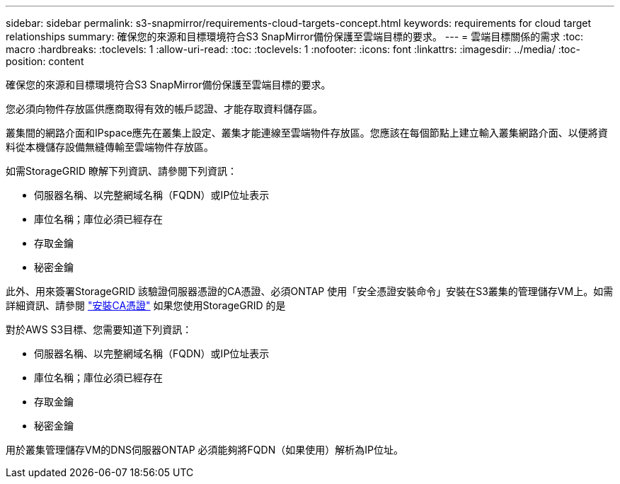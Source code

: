---
sidebar: sidebar 
permalink: s3-snapmirror/requirements-cloud-targets-concept.html 
keywords: requirements for cloud target relationships 
summary: 確保您的來源和目標環境符合S3 SnapMirror備份保護至雲端目標的要求。 
---
= 雲端目標關係的需求
:toc: macro
:hardbreaks:
:toclevels: 1
:allow-uri-read: 
:toc: 
:toclevels: 1
:nofooter: 
:icons: font
:linkattrs: 
:imagesdir: ../media/
:toc-position: content


[role="lead"]
確保您的來源和目標環境符合S3 SnapMirror備份保護至雲端目標的要求。

您必須向物件存放區供應商取得有效的帳戶認證、才能存取資料儲存區。

叢集間的網路介面和IPspace應先在叢集上設定、叢集才能連線至雲端物件存放區。您應該在每個節點上建立輸入叢集網路介面、以便將資料從本機儲存設備無縫傳輸至雲端物件存放區。

如需StorageGRID 瞭解下列資訊、請參閱下列資訊：

* 伺服器名稱、以完整網域名稱（FQDN）或IP位址表示
* 庫位名稱；庫位必須已經存在
* 存取金鑰
* 秘密金鑰


此外、用來簽署StorageGRID 該驗證伺服器憑證的CA憑證、必須ONTAP 使用「安全憑證安裝命令」安裝在S3叢集的管理儲存VM上。如需詳細資訊、請參閱 link:../fabricpool/install-ca-certificate-storagegrid-task.html["安裝CA憑證"] 如果您使用StorageGRID 的是

對於AWS S3目標、您需要知道下列資訊：

* 伺服器名稱、以完整網域名稱（FQDN）或IP位址表示
* 庫位名稱；庫位必須已經存在
* 存取金鑰
* 秘密金鑰


用於叢集管理儲存VM的DNS伺服器ONTAP 必須能夠將FQDN（如果使用）解析為IP位址。
